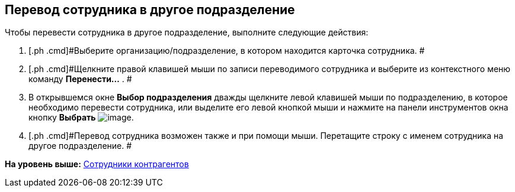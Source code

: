 [[ariaid-title1]]
== Перевод сотрудника в другое подразделение

Чтобы перевести сотрудника в другое подразделение, выполните следующие действия:

. [.ph .cmd]#Выберите организацию/подразделение, в котором находится карточка сотрудника. #
. [.ph .cmd]#Щелкните правой клавишей мыши по записи переводимого сотрудника и выберите из контекстного меню команду *Перенести...* . #
. [.ph .cmd]#В открывшемся окне *Выбор подразделения* дважды щелкните левой клавишей мыши по подразделению, в которое необходимо перевести сотрудника, или выделите его левой кнопкой мыши и нажмите на панели инструментов окна кнопку *Выбрать* image:images/Buttons/part_Check.png[image].#
. [.ph .cmd]#Перевод сотрудника возможен также и при помощи мыши. Перетащите строку с именем сотрудника на другое подразделение. #

*На уровень выше:* xref:../pages/part_Employee.adoc[Сотрудники контрагентов]
